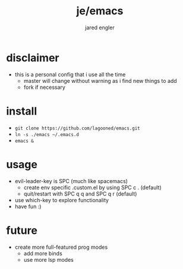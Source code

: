 #+title: je/emacs
#+author: jared engler

* disclaimer
- this is a personal config that i use all the time
  - master will change without warning as i find new things to add
  - fork if necessary
* install
- =git clone https://github.com/lagooned/emacs.git=
- =ln -s ./emacs ~/.emacs.d=
- =emacs &=
* usage
- evil-leader-key is SPC (much like spacemacs)
  - create env specific .custom.el by using SPC c . (default)
  - quit/restart with SPC q q and SPC q r (default)
- use which-key to explore functionality
- have fun :)
* future
- create more full-featured prog modes
  - add more binds
  - use more lsp modes
